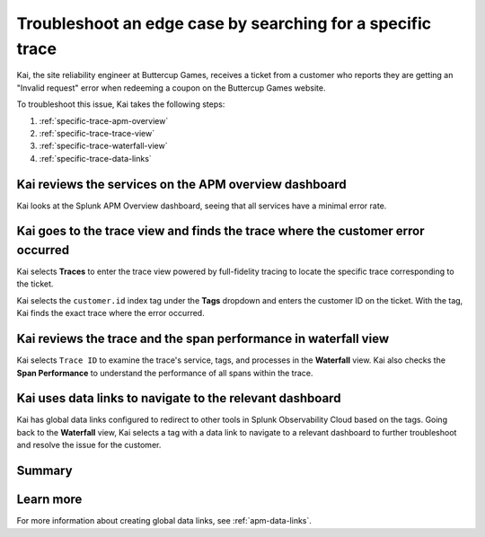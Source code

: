 .. _specific-trace:

************************************************************************************
Troubleshoot an edge case by searching for a specific trace
************************************************************************************

.. meta::
    :description: This Splunk APM use case describes how to filter for specific trace in APM Trace View for troubleshooting.

Kai, the site reliability engineer at Buttercup Games, receives a ticket from a customer who reports they are getting an "Invalid request" error when redeeming a coupon on the Buttercup Games website. 

To troubleshoot this issue, Kai takes the following steps:

#. :ref:`specific-trace-apm-overview`
#. :ref:`specific-trace-trace-view`
#. :ref:`specific-trace-waterfall-view`
#. :ref:`specific-trace-data-links`

.. _specific-trace-apm-overview:

Kai reviews the services on the APM overview dashboard
========================================================

Kai looks at the Splunk APM Overview dashboard, seeing that all services have a minimal error rate.

.. _specific-trace-trace-view:

Kai goes to the trace view and finds the trace where the customer error occurred
==================================================================================

Kai selects :strong:`Traces` to enter the trace view powered by full-fidelity tracing to locate the specific trace corresponding to the ticket. 

Kai selects the ``customer.id`` index tag under the :strong:`Tags` dropdown and enters the customer ID on the ticket. With the tag, Kai finds the exact trace where the error occurred. 

.. _specific-trace-waterfall-view:

Kai reviews the trace and the span performance in waterfall view
====================================================================

Kai selects ``Trace ID`` to examine the trace's service, tags, and processes in the :strong:`Waterfall` view. Kai also checks the :strong:`Span Performance` to understand the performance of all spans within the trace.

.. _specific-trace-data-links:

Kai uses data links to navigate to the relevant dashboard 
==============================================================

Kai has global data links configured to redirect to other tools in Splunk Observability Cloud based on the tags. Going back to the :strong:`Waterfall` view, Kai selects a tag with a data link to navigate to a relevant dashboard to further troubleshoot and resolve the issue for the customer. 

Summary
==========

Learn more
===========

For more information about creating global data links, see :ref:`apm-data-links`.